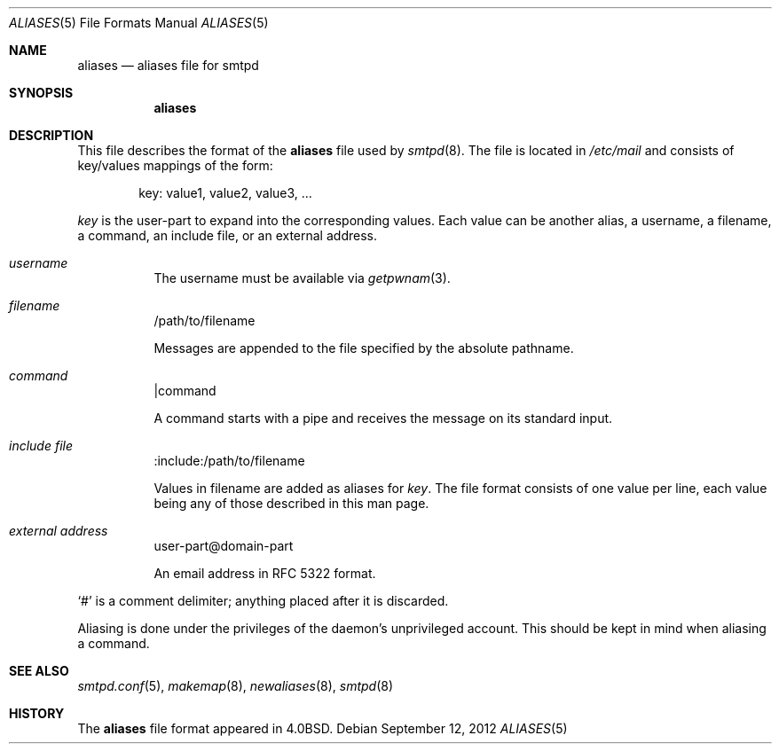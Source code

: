 .\"	$OpenBSD: aliases.5,v 1.1 2012/09/12 17:53:32 gilles Exp $
.\"
.\" Copyright (c) 2012 Gilles Chehade <gilles@openbsd.org>
.\"
.\" Permission to use, copy, modify, and distribute this software for any
.\" purpose with or without fee is hereby granted, provided that the above
.\" copyright notice and this permission notice appear in all copies.
.\"
.\" THE SOFTWARE IS PROVIDED "AS IS" AND THE AUTHOR DISCLAIMS ALL WARRANTIES
.\" WITH REGARD TO THIS SOFTWARE INCLUDING ALL IMPLIED WARRANTIES OF
.\" MERCHANTABILITY AND FITNESS. IN NO EVENT SHALL THE AUTHOR BE LIABLE FOR
.\" ANY SPECIAL, DIRECT, INDIRECT, OR CONSEQUENTIAL DAMAGES OR ANY DAMAGES
.\" WHATSOEVER RESULTING FROM LOSS OF USE, DATA OR PROFITS, WHETHER IN AN
.\" ACTION OF CONTRACT, NEGLIGENCE OR OTHER TORTIOUS ACTION, ARISING OUT OF
.\" OR IN CONNECTION WITH THE USE OR PERFORMANCE OF THIS SOFTWARE.
.\"
.Dd $Mdocdate: September 12 2012 $
.Dt ALIASES 5
.Os
.Sh NAME
.Nm aliases
.Nd aliases file for smtpd
.Sh SYNOPSIS
.Nm aliases
.Sh DESCRIPTION
This file describes the format of the
.Nm
file used by
.Xr smtpd 8 .
The file is located in
.Pa /etc/mail
and consists of key/values mappings of the form:
.Bd -filled -offset indent
key: value1, value2, value3, ...
.Ed
.Pp
.Em key
is the user-part to expand into the corresponding values.
Each value can be another alias, a username, a filename,
a command, an include file, or an external address.
.Bl -tag -width Ds
.It Em username
The username must be available via
.Xr getpwnam 3 .
.It Em filename
/path/to/filename
.Pp
Messages are appended to the file specified by the absolute pathname.
.It Em command
|command
.Pp
A command starts with a pipe and receives the message on its
standard input.
.It Em include file
:include:/path/to/filename
.Pp
Values in filename are added as aliases for
.Em key .
The file format consists of one value per line,
each value being any of those described in this man page.
.It Em external address
user-part@domain-part
.Pp
An email address in RFC 5322 format.
.El
.Pp
.Ql #
is a comment delimiter; anything placed after it is discarded.
.Pp
Aliasing is done under the privileges of the daemon's unprivileged
account.
This should be kept in mind when aliasing a command.
.Sh SEE ALSO
.Xr smtpd.conf 5 ,
.Xr makemap 8 ,
.Xr newaliases 8 ,
.Xr smtpd 8
.Sh HISTORY
The
.Nm
file format appeared in
.Bx 4.0 .

